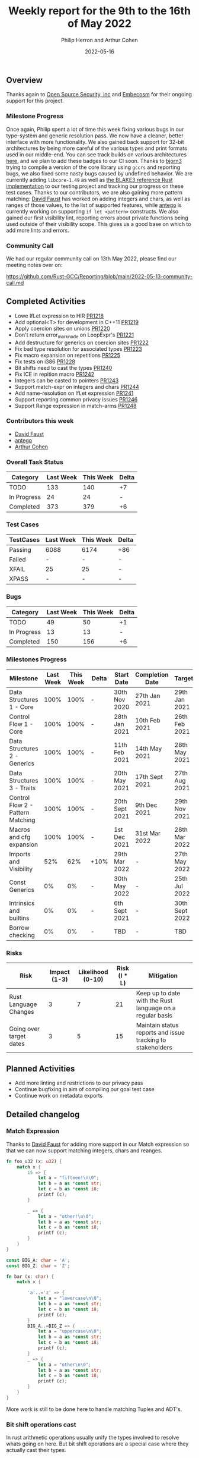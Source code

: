 #+title:  Weekly report for the 9th to the 16th of May 2022
#+author: Philip Herron and Arthur Cohen
#+date:   2022-05-16

** Overview

Thanks again to [[https://opensrcsec.com/][Open Source Security, inc]] and [[https://www.embecosm.com/][Embecosm]] for their ongoing support for this project.

*** Milestone Progress

Once again, Philip spent a lot of time this week fixing various bugs in our type-system and generic resolution pass. We now have a cleaner, better interface with more functionality.
We also gained back support for 32-bit architectures by being more careful of the various types and print formats used in our middle-end. You can see track builds on various architectures [[https://builder.sourceware.org/][here]], and we plan to add these badges to our CI soon.
Thanks to [[https://github.com/bjorn3][bjorn3]] trying to compile a version of the core library using ~gccrs~ and reporting bugs, we also fixed some nasty bugs caused by undefined behavior. We are currently adding ~libcore-1.49~ as well as [[https://github.com/BLAKE3-team/BLAKE3/blob/master/reference_impl/reference_impl.rs][the BLAKE3 reference Rust implementation]] to our testing project and tracking our progress on these test cases.
Thanks to our contributors, we are also gaining more pattern matching: [[https://github.com/dafaust][David Faust]] has worked on adding integers and chars, as well as ranges of those values, to the list of supported features, while [[https://github.com/antego][antego]] is currently working on supporting ~if let <pattern>~ constructs.
We also gained our first visibility lint, reporting errors about private functions being used outside of their visibility scope. This gives us a good base on which to add more lints and errors.

*** Community Call

We had our regular community call on 13th May 2022, please find our meeting notes over on:

https://github.com/Rust-GCC/Reporting/blob/main/2022-05-13-community-call.md

** Completed Activities

- Lowe IfLet expression to HIR [[https://github.com/Rust-GCC/gccrs/pull/1218][PR1218]]
- Add optional<T> for development in C++11 [[https://github.com/Rust-GCC/gccrs/pull/1219][PR1219]]
- Apply coercion sites on unions [[https://github.com/Rust-GCC/gccrs/pull/1220][PR1220]]
- Don't return error_mark_node on LoopExpr's [[https://github.com/Rust-GCC/gccrs/pull/1221][PR1221]]
- Add destructure for generics on coercion sites [[https://github.com/Rust-GCC/gccrs/pull/1222][PR1222]]
- Fix bad type resolution for associated types  [[https://github.com/Rust-GCC/gccrs/pull/1223][PR1223]]
- Fix macro expansion on repetitions [[https://github.com/Rust-GCC/gccrs/pull/1225][PR1225]]
- Fix tests on i386 [[https://github.com/Rust-GCC/gccrs/pull/1228][PR1228]]
- Bit shifts need to cast the types [[https://github.com/Rust-GCC/gccrs/pull/1240][PR1240]]
- Fix ICE in repition macro [[https://github.com/Rust-GCC/gccrs/pull/1242][PR1242]]
- Integers can be casted to pointers [[https://github.com/Rust-GCC/gccrs/pull/1243][PR1243]]
- Support match-expr on integers and chars [[https://github.com/Rust-GCC/gccrs/pull/1244][PR1244]]
- Add name-resolution on IfLet expression [[https://github.com/Rust-GCC/gccrs/pull/1241][PR1241]]
- Support reporting common privacy issues [[https://github.com/Rust-GCC/gccrs/pull/1246][PR1246]]
- Support Range expression in match-arms [[https://github.com/Rust-GCC/gccrs/pull/1248][PR1248]]

*** Contributors this week

- [[https://github.com/dafaust][David Faust]]
- [[https://github.com/antego][antego]]
- [[https://github.com/CohenArthur][Arthur Cohen]]

*** Overall Task Status

| Category    | Last Week | This Week | Delta |
|-------------+-----------+-----------+-------|
| TODO        |       133 |       140 |    +7 |
| In Progress |        24 |        24 |     - |
| Completed   |       373 |       379 |    +6 |

*** Test Cases

| TestCases | Last Week | This Week | Delta |
|-----------+-----------+-----------+-------|
| Passing   | 6088      | 6174      | +86   |
| Failed    | -         | -         | -     |
| XFAIL     | 25        | 25        | -     |
| XPASS     | -         | -         | -     |

*** Bugs

| Category    | Last Week | This Week | Delta |
|-------------+-----------+-----------+-------|
| TODO        |        49 |        50 |    +1 |
| In Progress |        13 |        13 |     - |
| Completed   |       150 |       156 |    +6 |

*** Milestones Progress

| Milestone                         | Last Week | This Week | Delta | Start Date     | Completion Date | Target         |
|-----------------------------------+-----------+-----------+-------+----------------+-----------------+----------------|
| Data Structures 1 - Core          |      100% |      100% | -     | 30th Nov 2020  | 27th Jan 2021   | 29th Jan 2021  |
| Control Flow 1 - Core             |      100% |      100% | -     | 28th Jan 2021  | 10th Feb 2021   | 26th Feb 2021  |
| Data Structures 2 - Generics      |      100% |      100% | -     | 11th Feb 2021  | 14th May 2021   | 28th May 2021  |
| Data Structures 3 - Traits        |      100% |      100% | -     | 20th May 2021  | 17th Sept 2021  | 27th Aug 2021  |
| Control Flow 2 - Pattern Matching |      100% |      100% | -     | 20th Sept 2021 | 9th Dec 2021    | 29th Nov 2021  |
| Macros and cfg expansion          |      100% |      100% | -     | 1st Dec 2021   | 31st Mar 2022   | 28th Mar 2022  |
| Imports and Visibility            |       52% |       62% | +10%  | 29th Mar 2022  | -               | 27th May 2022  |
| Const Generics                    |        0% |        0% | -     | 30th May 2022  | -               | 25th Jul 2022  |
| Intrinsics and builtins           |        0% |        0% | -     | 6th Sept 2021  | -               | 30th Sept 2022 |
| Borrow checking                   |        0% |        0% | -     | TBD            | -               | TBD            |

*** Risks

| Risk                    | Impact (1-3) | Likelihood (0-10) | Risk (I * L) | Mitigation                                                 |
|-------------------------+--------------+-------------------+--------------+------------------------------------------------------------|
| Rust Language Changes   |            3 |                 7 |           21 | Keep up to date with the Rust language on a regular basis  |
| Going over target dates |            3 |                 5 |           15 | Maintain status reports and issue tracking to stakeholders |

** Planned Activities

- Add more linting and restrictions to our privacy pass
- Continue bugfixing in aim of compiling our goal test case
- Continue work on metadata exports

** Detailed changelog

*** Match Expression

Thanks to [[https://github.com/dafaust][David Faust]] for adding more support in our Match expression so that we can now support matching integers, chars and reanges.

#+BEGIN_SRC rust
fn foo_u32 (x: u32) {
    match x {
        15 => {
            let a = "fifteen!\n\0";
            let b = a as *const str;
            let c = b as *const i8;
            printf (c);
        }

        _ => {
            let a = "other!\n\0";
            let b = a as *const str;
            let c = b as *const i8;
            printf (c);
        }
    }
}

const BIG_A: char = 'A';
const BIG_Z: char = 'Z';

fn bar (x: char) {
    match x {

        'a'..='z' => {
            let a = "lowercase\n\0";
            let b = a as *const str;
            let c = b as *const i8;
            printf (c);
        }
        BIG_A..=BIG_Z => {
            let a = "uppercase\n\0";
            let b = a as *const str;
            let c = b as *const i8;
            printf (c);
        }
        _ => {
            let a = "other\n\0";
            let b = a as *const str;
            let c = b as *const i8;
            printf (c);
        }
    }
}
#+END_SRC

More work is still to be done here to handle matching Tuples and ADT's.

*** Bit shift operations cast

In rust arithmetic operations usually unify the types involved to resolve whats going on here. But bit shift operations are a special case where they actually cast their types.

#+BEGIN_SRC rust
fn foo() -> u8 {
    1u8 << 2u32
}
#+END_SRC

*** Support casting integers to pointers

In embeded programming we often need to turn raw addresses into pointers. This required us to update our casting rules to support this.

#+BEGIN_SRC rust
const TEST: *mut u8 = 123 as *mut u8;

fn test() {
    let a = TEST;
}
#+END_SRC

*** Privacy violations

All of the efforts regarding the privacy pass in the recent weeks have allowed us to have a solid privacy-reporting base. This will make it easy to report private items in public contexts, as well as have a variety of hints for good user experience.

This first implementation concerns functions and function calls.

#+BEGIN_SRC rust

mod orange {
    mod green {
        fn sain() {}
        pub fn doux() {}
    }

    fn brown() {
        green::sain(); // error: The function definition is private in this context
        green::doux();
    }
}
#+END_SRC

We also support ~pub(restricted)~ visibilities seamlessly thanks to the work done in the past few weeks regarding path resolution

#+BEGIN_SRC rust
mod foo {
    mod bar {
        pub(in foo) fn baz() {}
    }

    fn baz() {
        bar::baz(); // no error, foo::bar::baz is public in foo
    }
}
#+END_SRC
